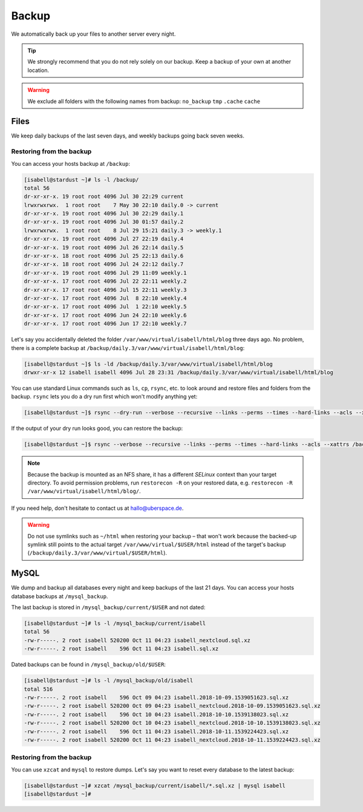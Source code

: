 ######
Backup
######

We automatically back up your files to another server every night.

.. tip:: We strongly recommend that you do not rely solely on our backup. Keep a backup of your own at another location.

.. warning:: We exclude all folders with the following names from backup: ``no_backup`` ``tmp`` ``.cache`` ``cache``

Files
=====

We keep daily backups of the last seven days, and weekly backups going back seven weeks.

Restoring from the backup
-------------------------

You can access your hosts backup at ``/backup``:

.. code-block:: console

  [isabell@stardust ~]# ls -l /backup/
  total 56
  dr-xr-xr-x. 19 root root 4096 Jul 30 22:29 current
  lrwxrwxrwx.  1 root root    7 May 30 22:10 daily.0 -> current
  dr-xr-xr-x. 19 root root 4096 Jul 30 22:29 daily.1
  dr-xr-xr-x. 19 root root 4096 Jul 30 01:57 daily.2
  lrwxrwxrwx.  1 root root    8 Jul 29 15:21 daily.3 -> weekly.1
  dr-xr-xr-x. 19 root root 4096 Jul 27 22:19 daily.4
  dr-xr-xr-x. 19 root root 4096 Jul 26 22:14 daily.5
  dr-xr-xr-x. 18 root root 4096 Jul 25 22:13 daily.6
  dr-xr-xr-x. 18 root root 4096 Jul 24 22:12 daily.7
  dr-xr-xr-x. 19 root root 4096 Jul 29 11:09 weekly.1
  dr-xr-xr-x. 17 root root 4096 Jul 22 22:11 weekly.2
  dr-xr-xr-x. 17 root root 4096 Jul 15 22:11 weekly.3
  dr-xr-xr-x. 17 root root 4096 Jul  8 22:10 weekly.4
  dr-xr-xr-x. 17 root root 4096 Jul  1 22:10 weekly.5
  dr-xr-xr-x. 17 root root 4096 Jun 24 22:10 weekly.6
  dr-xr-xr-x. 17 root root 4096 Jun 17 22:10 weekly.7

Let's say you accidentally deleted the folder ``/var/www/virtual/isabell/html/blog`` three days ago. No problem, there is a complete backup at ``/backup/daily.3/var/www/virtual/isabell/html/blog``:

.. code-block:: console

  [isabell@stardust ~]$ ls -ld /backup/daily.3/var/www/virtual/isabell/html/blog
  drwxr-xr-x 12 isabell isabell 4096 Jul 28 23:31 /backup/daily.3/var/www/virtual/isabell/html/blog


You can use standard Linux commands such as ``ls``, ``cp``, ``rsync``, etc. to look around and restore files and folders from the backup. ``rsync`` lets you do a dry run first which won't modify anything yet:

.. code-block:: console

  [isabell@stardust ~]$ rsync --dry-run --verbose --recursive --links --perms --times --hard-links --acls --xattrs /backup/daily.3/var/www/virtual/isabell/html/blog/ /var/www/virtual/isabell/html/blog/

If the output of your dry run looks good, you can restore the backup:

.. code-block:: console

  [isabell@stardust ~]$ rsync --verbose --recursive --links --perms --times --hard-links --acls --xattrs /backup/daily.3/var/www/virtual/isabell/html/blog/ /var/www/virtual/isabell/html/blog/

.. note:: Because the backup is mounted as an NFS share, it has a different `SELinux` context than your target directory. To avoid permission problems, run ``restorecon -R`` on your restored data, e.g. ``restorecon -R /var/www/virtual/isabell/html/blog/``.

If you need help, don't hesitate to contact us at hallo@uberspace.de.

.. warning:: Do not use symlinks such as ``~/html`` when restoring your backup – that won't work because the backed-up symlink still points to the actual target ``/var/www/virtual/$USER/html`` instead of the target's backup (``/backup/daily.3/var/www/virtual/$USER/html``).

MySQL
=====

.. _mysql_backup:

We dump and backup all databases every night and keep backups of the last 21 days. You can access your hosts database backups at ``/mysql_backup``.

The last backup is stored in ``/mysql_backup/current/$USER`` and not dated:

.. code-block:: console

  [isabell@stardust ~]# ls -l /mysql_backup/current/isabell
  total 56
  -rw-r-----. 2 root isabell 520200 Oct 11 04:23 isabell_nextcloud.sql.xz
  -rw-r-----. 2 root isabell    596 Oct 11 04:23 isabell.sql.xz

Dated backups can be found in ``/mysql_backup/old/$USER``:

.. code-block:: console

  [isabell@stardust ~]# ls -l /mysql_backup/old/isabell
  total 516
  -rw-r-----. 2 root isabell    596 Oct 09 04:23 isabell.2018-10-09.1539051623.sql.xz
  -rw-r-----. 2 root isabell 520200 Oct 09 04:23 isabell_nextcloud.2018-10-09.1539051623.sql.xz
  -rw-r-----. 2 root isabell    596 Oct 10 04:23 isabell.2018-10-10.1539138023.sql.xz
  -rw-r-----. 2 root isabell 520200 Oct 10 04:23 isabell_nextcloud.2018-10-10.1539138023.sql.xz
  -rw-r-----. 2 root isabell    596 Oct 11 04:23 isabell.2018-10-11.1539224423.sql.xz
  -rw-r-----. 2 root isabell 520200 Oct 11 04:23 isabell_nextcloud.2018-10-11.1539224423.sql.xz

Restoring from the backup
-------------------------

You can use ``xzcat`` and ``mysql`` to restore dumps. Let's say you want to reset every database to the latest backup:

.. code-block:: console

  [isabell@stardust ~]# xzcat /mysql_backup/current/isabell/*.sql.xz | mysql isabell
  [isabell@stardust ~]#
